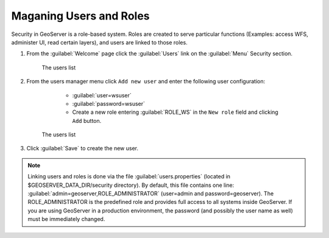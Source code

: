 .. module:: geoserver.users_roles

.. _geoserver.users_roles:


Maganing Users and Roles
------------------------

Security in GeoServer is a role-based system. Roles are created to serve particular functions (Examples: access WFS, administer UI, read certain layers), and users are linked to those roles.

#. From the :guilabel:`Welcome` page click the :guilabel:`Users` link on the :guilabel:`Menu` Security section.

      .. figure:: img/users1.png
         :width: 550

      The users list  

#. From the users manager menu click ``Add new user`` and enter the following user configuration:

	- :guilabel:`user=wsuser`
	- :guilabel:`password=wsuser` 
	- Create a new role entering :guilabel:`ROLE_WS` in the ``New role`` field and clicking ``Add`` button.

      .. figure:: img/users2.png
         :width: 650

      The users list  

#. Click :guilabel:`Save` to create the new user.

.. note:: Linking users and roles is done via the file :guilabel:`users.properties` (located in $GEOSERVER_DATA_DIR/security directory). By default, this file contains one line: :guilabel:`admin=geoserver,ROLE_ADMINISTRATOR` (user=admin and password=geoserver).
          The ROLE_ADMINISTRATOR is the predefined role and provides full access to all systems inside GeoServer. If you are using GeoServer in a production environment, the password (and possibly the user name as well) must be immediately changed.
